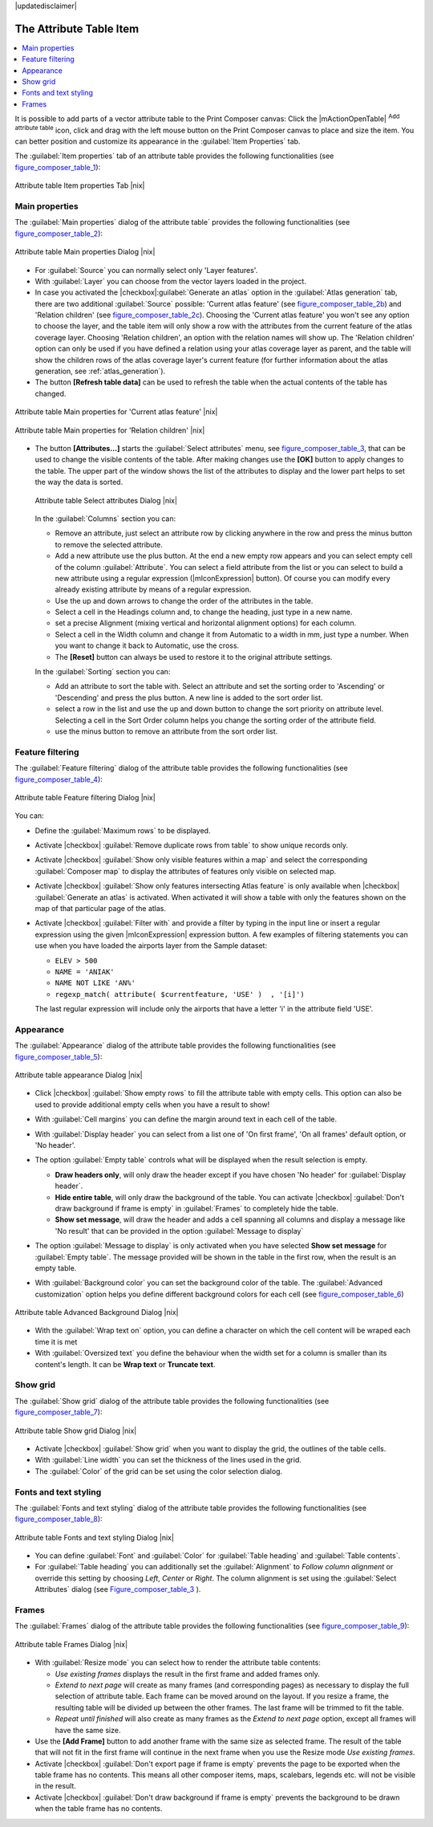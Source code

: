 |updatedisclaimer|

.. index:: Attribute_Table


The Attribute Table Item
========================

.. contents::
   :local:

It is possible to add parts of a vector attribute table to the Print Composer
canvas: Click the |mActionOpenTable| :sup:`Add attribute table` icon, click and drag 
with the left mouse button on the Print Composer canvas to place and size the item. 
You can better position and customize its appearance in the :guilabel:`Item Properties` tab.

The :guilabel:`Item properties` tab of an attribute table provides the following
functionalities (see figure_composer_table_1_):

.. _Figure_composer_table_1:

.. only:: html

   **Figure Composer Attribute Table 1:**

.. figure:: /static/user_manual/print_composer/attribute_properties.png
   :align: center

   Attribute table Item properties Tab |nix|


Main properties
---------------

The :guilabel:`Main properties` dialog of the attribute table` provides the 
following functionalities (see figure_composer_table_2_):

.. _Figure_composer_table_2:

.. only:: html

   **Figure Composer Attribute Table 2:**

.. figure:: /static/user_manual/print_composer/attribute_mainproperties.png
   :align: center

   Attribute table Main properties Dialog |nix|

* For :guilabel:`Source` you can normally select only 'Layer features'. 
* With :guilabel:`Layer` you can choose from the vector layers loaded in the project.
* In case you activated the |checkbox|:guilabel:`Generate an atlas` option in the 
  :guilabel:`Atlas generation` tab, there are two additional :guilabel:`Source` possible:
  'Current atlas feature' (see figure_composer_table_2b_) and 'Relation children'
  (see figure_composer_table_2c_). Choosing the 'Current atlas feature'
  you won't see any option to choose the layer, and the table item will only 
  show a row with the attributes from the current feature of the atlas coverage layer. 
  Choosing 'Relation children', an option with the relation names will show up.
  The 'Relation children' option can only be used if you have defined a relation using 
  your atlas coverage layer as parent, and the table will show the children rows of 
  the atlas coverage layer's current feature (for further information about the atlas generation, see :ref:`atlas_generation`).
* The button **[Refresh table data]** can be used to refresh the table when the actual 
  contents of the table has changed.


.. _Figure_composer_table_2b:

.. only:: html

   **Figure Composer Attribute Table 2b:**

.. figure:: /static/user_manual/print_composer/attribute_mainatlas.png
   :align: center
  
   Attribute table Main properties for 'Current atlas feature' |nix|


.. _Figure_composer_table_2c:

.. only:: html

   **Figure Composer Attribute Table 2c:**

.. figure:: /static/user_manual/print_composer/attribute_mainrelation.png
   :align: center

   Attribute table Main properties for 'Relation children' |nix|


* The button **[Attributes...]** starts the :guilabel:`Select attributes` menu, see 
  figure_composer_table_3_, that can be used to change the visible contents of the table.
  After making changes use the **[OK]** button to apply changes to the table. The upper part of 
  the window shows the list of the attributes to display and the lower part helps to set the way the data is sorted.

  .. _Figure_composer_table_3:

  .. only:: html

     **Figure Composer Attribute Table 3:**

  .. figure:: /static/user_manual/print_composer/attribute_select.png
     :align: center

     Attribute table Select attributes Dialog |nix|

  In the :guilabel:`Columns` section you can:
  
  * Remove an attribute, just select an attribute row by clicking anywhere in the row 
    and press the minus button to remove the selected attribute. 
  * Add a new attribute use the plus button. At the end a new empty row appears and you can 
    select empty cell of the column :guilabel:`Attribute`. You can select a field attribute from 
    the list or you can select to build a new attribute using a regular expression 
    (|mIconExpression| button). Of course you can modify every already existing attribute 
    by means of a regular expression.
  * Use the up and down arrows to change the order of the attributes in the table.
  * Select a cell in the Headings column and, to change the heading, just type in a new name.
  * set a precise Alignment (mixing vertical and horizontal alignment options) for each column.
  * Select a cell in the Width column and change it from Automatic to a width in mm, just 
    type a number. When you want to change it back to Automatic, use the cross.
  * The **[Reset]** button can always be used to restore it to the original attribute settings.

  In the :guilabel:`Sorting` section you can:
  
  * Add an attribute to sort the table with. Select an attribute and set the sorting order 
    to 'Ascending' or 'Descending' and press the plus button. A new line is added to the sort order list.
  * select a row in the list and use the up and down button to change the sort priority on attribute level. 
    Selecting a cell in the Sort Order column helps you change the sorting order of the attribute field. 
  * use the minus button to remove an attribute from the sort order list.


Feature filtering
-----------------

The :guilabel:`Feature filtering` dialog of the attribute table provides 
the following functionalities (see figure_composer_table_4_):

.. _Figure_composer_table_4:

.. only:: html

   **Figure Composer Attribute Table 4:**

.. figure:: /static/user_manual/print_composer/attribute_filter.png
   :align: center

   Attribute table Feature filtering Dialog |nix|

You can: 

* Define the :guilabel:`Maximum rows` to be displayed.
* Activate |checkbox| :guilabel:`Remove duplicate rows from table` to show unique records only. 
* Activate |checkbox| :guilabel:`Show only visible features within a map` and select the 
  corresponding :guilabel:`Composer map` to display the attributes of features only visible 
  on selected map. 
* Activate |checkbox| :guilabel:`Show only features intersecting Atlas feature` is only 
  available when |checkbox| :guilabel:`Generate an atlas` is activated. When activated it will
  show a table with only the features shown on the map of that particular page of the atlas.
* Activate |checkbox| :guilabel:`Filter with` and provide a filter by typing in the input line 
  or insert a regular expression using the given |mIconExpression| expression button. 
  A few examples of filtering statements you can use when you have loaded the airports 
  layer from the Sample dataset:

  * ``ELEV > 500``
  * ``NAME = 'ANIAK'`` 
  * ``NAME NOT LIKE 'AN%'`` 
  * ``regexp_match( attribute( $currentfeature, 'USE' )  , '[i]')``

  The last regular expression will include only the airports that have a letter 'i' 
  in the attribute field 'USE'. 

Appearance
----------

The :guilabel:`Appearance` dialog of the attribute table provides 
the following functionalities  (see figure_composer_table_5_):

.. _Figure_composer_table_5:

.. only:: html

   **Figure Composer Attribute Table 5:**

.. figure:: /static/user_manual/print_composer/attribute_appearance.png
   :align: center

   Attribute table appearance Dialog |nix|

* Click |checkbox| :guilabel:`Show empty rows` to fill the attribute table with empty cells. 
  This option can also be used to provide additional empty cells when you have a result to show!
* With :guilabel:`Cell margins` you can define the margin around text in each cell of the table.
* With :guilabel:`Display header` you can select from a list one of 'On first frame', 
  'On all frames' default option, or 'No header'.
* The option :guilabel:`Empty table` controls what will be displayed when the result selection is empty.

  * **Draw headers only**, will only draw the header except if you have chosen 'No header' for :guilabel:`Display header`.
  * **Hide entire table**, will only draw the background of the table. You can 
    activate |checkbox| :guilabel:`Don't draw background if frame is empty` in :guilabel:`Frames` 
    to completely hide the table.
  * **Show set message**, will draw the header and adds a cell spanning all columns and 
    display a message like 'No result' that can be provided in the option :guilabel:`Message to display`  

* The option :guilabel:`Message to display` is only activated when you have selected 
  **Show set message** for :guilabel:`Empty table`. The message provided will be shown in 
  the table in the first row, when the result is an empty table.
* With :guilabel:`Background color` you can set the background color of the table. 
  The :guilabel:`Advanced customization` option helps you define different background colors 
  for each cell (see figure_composer_table_6_)

   .. _Figure_composer_table_6:

.. only:: html

   **Figure Composer Attribute Table 6:**

.. figure:: /static/user_manual/print_composer/attribute_background.png
   :align: center

   Attribute table Advanced Background Dialog |nix|

* With the :guilabel:`Wrap text on` option, you can define a character on which 
  the cell content will be wraped each time it is met
* With :guilabel:`Oversized text` you define the behaviour when the width set for a column is 
  smaller than its content's length. It can be **Wrap text** or **Truncate text**.


Show grid
---------

The :guilabel:`Show grid` dialog of the attribute table provides 
the following functionalities (see figure_composer_table_7_):

   .. _Figure_composer_table_7:

.. only:: html

   **Figure Composer Attribute Table 7:**

.. figure:: /static/user_manual/print_composer/attribute_grid.png
   :align: center

   Attribute table Show grid Dialog |nix|

* Activate |checkbox| :guilabel:`Show grid` when you want to display the grid, the outlines of the table cells. 
* With :guilabel:`Line width` you can set the thickness of the lines used in the grid.
* The :guilabel:`Color` of the grid can be set using the color selection dialog. 


Fonts and text styling
----------------------

The :guilabel:`Fonts and text styling` dialog of the attribute table 
provides the following functionalities (see figure_composer_table_8_):

   .. _Figure_composer_table_8:

.. only:: html

   **Figure Composer Attribute Table 8:**

.. figure:: /static/user_manual/print_composer/attribute_fonts.png
   :align: center

   Attribute table Fonts and text styling Dialog |nix|

* You can define :guilabel:`Font` and :guilabel:`Color` for :guilabel:`Table heading` and :guilabel:`Table contents`.
* For :guilabel:`Table heading` you can additionally set the :guilabel:`Alignment` to 
  `Follow column alignment` or override this setting by choosing `Left`, `Center` or `Right`. 
  The column alignment is set using the :guilabel:`Select Attributes` dialog (see Figure_composer_table_3_ ).  


Frames
-------

The :guilabel:`Frames` dialog of the attribute table provides 
the following functionalities (see figure_composer_table_9_):

   .. _Figure_composer_table_9:

.. only:: html

   **Figure Composer Attribute Table 9:**

.. figure:: /static/user_manual/print_composer/attribute_frame.png
   :align: center

   Attribute table Frames Dialog |nix|

* With :guilabel:`Resize mode` you can select how to render the attribute table contents:

  * `Use existing frames` displays the result in the first frame and added frames only.
  * `Extend to next page` will create as many frames (and corresponding pages) as necessary 
    to display the full selection of attribute table. Each frame can be moved around on the layout. 
    If you resize a frame, the resulting table will be divided up between the other frames. 
    The last frame will be trimmed to fit the table.
  * `Repeat until finished` will also create as many frames as the `Extend to next page` option, 
    except all frames will have the same size.

* Use the **[Add Frame]** button to add another frame with the same size as selected frame. 
  The result of the table that will not fit in the first frame will continue in the next frame 
  when you use the Resize mode `Use existing frames`. 
* Activate |checkbox| :guilabel:`Don't export page if frame is empty` prevents the page 
  to be exported when the table frame has no contents. This means all other composer items, 
  maps, scalebars, legends etc. will not be visible in the result.  
* Activate |checkbox| :guilabel:`Don't draw background if frame is empty` prevents the background 
  to be drawn when the table frame has no contents.

